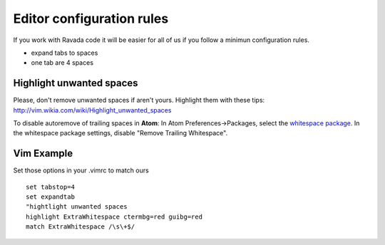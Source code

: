Editor configuration rules
==========================

If you work with Ravada code it will be easier for all of us if you
follow a minimun configuration rules.

-  expand tabs to spaces
-  one tab are 4 spaces

Highlight unwanted spaces
-------------------------

Please, don't remove unwanted spaces if aren't yours. Highlight them
with these tips: http://vim.wikia.com/wiki/Highlight\_unwanted\_spaces

To disable autoremove of trailing spaces in **Atom**: In Atom
Preferences->Packages, select the `whitespace package <https://atom.io/packages/whitespace>`_. In the whitespace
package settings, disable "Remove Trailing Whitespace".

Vim Example
-----------

Set those options in your .vimrc to match ours

::

    set tabstop=4
    set expandtab
    "hightlight unwanted spaces
    highlight ExtraWhitespace ctermbg=red guibg=red
    match ExtraWhitespace /\s\+$/
